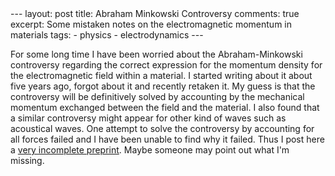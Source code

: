 #+OPTIONS: toc:nil author:nil
#+BEGIN_EXPORT html
---
layout: post
title: Abraham Minkowski Controversy
comments: true
excerpt: Some mistaken notes on the electromagnetic momentum in materials
tags:
   - physics
   - electrodynamics
---
#+END_EXPORT
For some long time I have been worried about the Abraham-Minkowski
controversy regarding the correct expression for the momentum density
for the electromagnetic field within a material. I started writing
about it about five years ago, forgot about it and recently retaken
it. My guess is that the controversy will be definitively solved by
accounting by the mechanical momentum exchanged between the field and
the material. I also found that a similar controversy might appear for
other kind of waves such as acoustical waves. One
attempt to solve the controversy by accounting for all forces failed
and I have been unable to find why it failed. Thus I post here a
[[../../../../assets/pdf/abraham20210116.pdf][very incomplete preprint]]. Maybe someone may point out what I'm missing.
